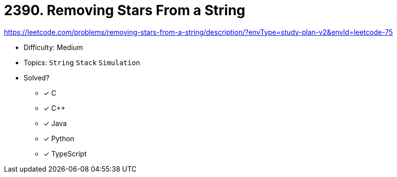 = 2390. Removing Stars From a String

https://leetcode.com/problems/removing-stars-from-a-string/description/?envType=study-plan-v2&envId=leetcode-75

* Difficulty: Medium
* Topics: `String` `Stack` `Simulation`
* Solved?
  ** [x] C
  ** [x] C++
  ** [x] Java
  ** [x] Python
  ** [x] TypeScript
